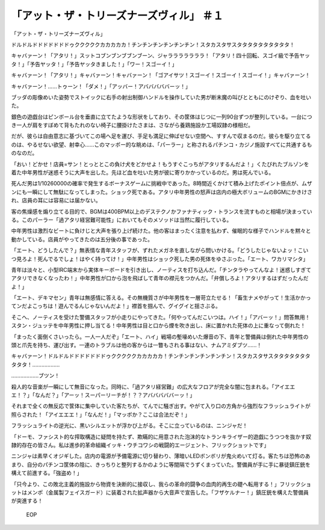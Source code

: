 =============================================================
「アット・ザ・トリーズナーズヴィル」 ＃１
=============================================================

「アット・ザ・トリーズナーズヴィル」

ドルドルドドドドドドドゥクククククカカカカカ！チンチンチンチンチンチン！スタカスタサスタタタタタタタタタタ！

キャバァーン！「アタリ！」スットコブンブンブブンブーン、ジャラララララララ！「アタリ！四十回転、スゴイ級で予告ヤッタ！」「予告ヤッタ！」「予告ヤッタきました！」「ワー！スゴーイ！」

キャバァーン！「アタリ！」キャバァーン！キャバァーン！「ゴアイサツ！スゴーイ！スゴーイ！スゴーイ！」キャバァーン！

キャバァーン！……トゥーン！「ダメ！」「アッバー！アバババババーッ！」

ブッダの彫像めいた姿勢でストイックに右手の射出制御ハンドルを操作していた男が断末魔の叫びとともにのけぞり、血を吐いた。

銀色の遊戯台はピンボール台を垂直に立てたような形状をしており、その筐体はじつに一列90台ずつが整列している。一台につき一人が肩をすぼめて背もたれのない椅子に腰掛けたさまは、さながら養鶏施設か工場奴隷の様相だ。

だが、彼らは自由意志に基づいてこの場へ足を運び、手足も満足に伸ばせない空間へ、すすんで収まるのだ。彼らを駆り立てるのは、やるせない欲望、射幸心……このマッポー的な眺めは、「パーラー」と称されるパチンコ・カジノ施設すべてに共通するものなのだ。

「おい！どかせ！店員=サン！とっととこの負け犬をどかせよ！もうすぐこっちがアタリするんだよ！」くたびれたブルゾンを着た中年男性が迷惑そうに大声を出した。先ほど血を吐いた男が彼に寄りかかっているのだ。男は死んでいる。

死んだ男は1/10260000の確率で発生するボーナスゲームに挑戦中であった。8時間近くかけて積み上げたポイント倍点が、ムザンにも一瞬にして無駄になってしまった。ショック死である。アタリ中年男性の怒声は店内の極大ボリュームのBGMにかきけされ、店員の耳には容易には届かない。

客の焦燥感を煽り立てる目的で、BGMは400BPM以上のデステクノかファナティック・トランスを流すものと相場が決まっている。このパーラー「過アタリ経営難可能性」においてもそのメソッドは当然に履行している。

中年男性は激烈なビートに負けじと大声を張り上げ続けた。他の客はまったく注意を払わず、催眠的な様子でハンドルを黙々と動かしている。店員がやってきたのは五分後の事であった。

「エート、どうしたんで？」無表情な青年スタッフが、ずれたメガネを直しながら問いかける。「どうしたじゃないよッ！こいつ見ろよ！死んでるでしょ！はやく持ってけ！」中年男性はショック死した男の死体をゆさぶった。「エート、ワカリマシタ」

青年は淡々と、小型IRC端末から実体キーボードを引き出し、ノーティスを打ち込んだ。「チンタラやってんなよ！迷惑しすぎてアタリできなくなったわ！」中年男性が口から泡を飛ばして青年の襟元をつかんだ。「弁償しろよ！アタリするはずだったんだよ！」

「エート、デキマセン」青年は無感情に答える。その無機質さが中年男性を一層苛立たせる！「畜生ナメやがって！生活かかってンだよこっちは！遊んでるんじゃないんだよ！」襟首を掴んで、グイグイと揺さぶる。

そこへ、ノーティスを受けた警備スタッフが小走りにやってきた。「何やってんだこいつは。ハイ！」「アバーッ！」問答無用！スタン・ジュッテを中年男性に押し当てる！中年男性は目と口から煙を吹き出し、床に置かれた死体の上に重なって倒れた！

「まったく面倒くさいったら。一人一人だぞ」「エート、ハイ」戦場の塹壕めいた爆音の下、青年と警備員は倒れた中年男性の頭と爪先を持ち、運び出す。一連のトラブルは他の客からは一瞥もされる事はない、ナムアミダブツ……！

キャバァーン！ドルドルドドドドドドドゥクククククカカカカカ！チンチンチンチンチンチン！スタカスタサスタタタタタタタタタタ！………………

………………ブツン！

殺人的な音楽が一瞬にして無音になった。同時に、「過アタリ経営難」の広大なフロアが完全な闇に包まれる。「アイエエエ！？」「なんだ？」「アーッ！スーパーリーチが！？？アバババババーッ！」

それまで全くの無反応で筐体に集中していた客たちが、てんでに騒ぎ出す。やがて入り口の方角から強烈なフラッシュライトが照らされた！「アイエエエ！」「なんだ！」「マッポか？ここは合法だぞ！」

フラッシュライトの逆光に、黒いシルエットが浮かび上がる。そこに立っているのは、ニンジャだ！

「ドーモ、ファシスト的な搾取構造に疑問を持たず、欺瞞的に用意された泡沫的なトランキライザー的遊戯にうつつを抜かす奴隷的存在の皆さん。私は進歩的革命組織イッキ・ウチコワシの戦闘的エージェント、フリックショットです」

ニンジャは素早くオジギした。店内の電源が予備電源に切り替わり、薄暗いLEDボンボリが鬼火めいて灯る。客たちは恐怖のあまり、自分のパチンコ筐体の陰に、きっちりと整列するかのように等間隔でうずくまっていた。警備員が手に手に暴徒鎮圧銃を構えて前進する。「強盗め！」

「只今より、この敗北主義的施設から物資を決断的に接収し、我らの革命的闘争の血肉的再生の礎へ転用する！」フリックショットはメンポ（金属製フェイスガード）に装着された拡声器から大音声で宣告した。「フザケルナー！」鎮圧銃を構えた警備員が突進する！

 EOP
